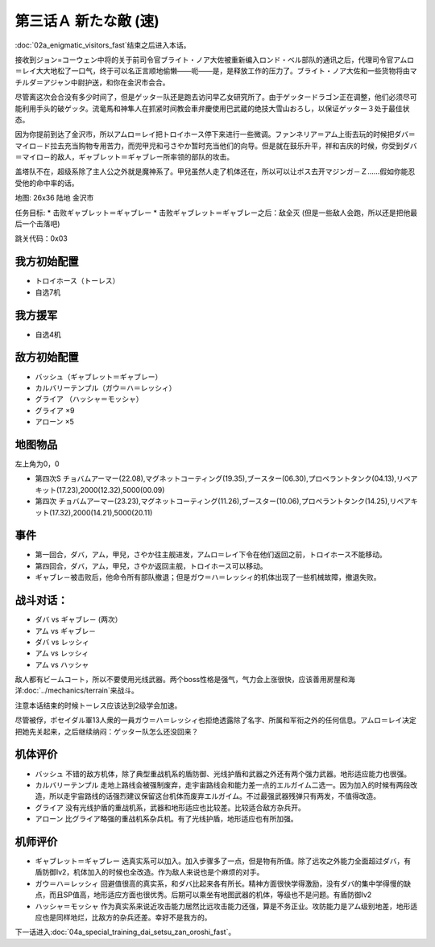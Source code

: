.. _03A-ANewEnemyA:

第三话Ａ 新たな敵 (速)
===============================

:doc:`02a_enigmatic_visitors_fast`\ 结束之后进入本话。

接收到ジョン=コーウェン中将的关于前司令官ブライト・ノア大佐被重新编入ロンド・ベル部队的通讯之后，代理司令官アムロ＝レイ大大地松了一口气，终于可以名正言顺地偷懒——呃——是，是释放工作的压力了。ブライト・ノア大佐和一些货物将由マチルダ＝アジャン中尉护送，和你在金沢市会合。

尽管离这次会合没有多少时间了，但是ゲッター队还是跑去访问早乙女研究所了。由于ゲッタードラゴン正在调整，他们必须尽可能利用手头的破ゲッタ。流竜馬和神隼人在抓紧时间教会車弁慶使用巴武蔵的绝技大雪山おろし，以保证ゲッター３处于最佳状态。

因为你提前到达了金沢市，所以アムロ＝レイ把トロイホース停下来进行一些微调。ファンネリア＝アム上街去玩的时候把ダバ＝マイロ－ド拉去充当购物专用苦力，而兜甲児和弓さやか暂时充当他们的向导。但是就在鼓乐升平，祥和吉庆的时候，你受到ダバ＝マイロ－的敌人，ギャブレット＝ギャブレー所率领的部队的攻击。

盖塔队不在，超级系除了主人公之外就是魔神系了。甲兒虽然人走了机体还在，所以可以让ボス去开マジンガ－Ｚ……假如你能忍受他的命中率的话。

地图: 26x36 陆地 金沢市

任务目标:
* 击败ギャブレット＝ギャブレー
* 击败ギャブレット＝ギャブレー之后：敌全灭 (但是一些敌人会跑，所以还是把他最后一个击落吧)

跳关代码：0x03

------------------
我方初始配置
------------------

* トロイホース（トーレス）
* 自选7机

---------
我方援军
---------

* 自选4机

------------------
敌方初始配置
------------------

* バッシュ（ギャブレット＝ギャブレー）
* カルバリーテンプル（ガウ＝ハ＝レッシィ）
* グライア （ハッシャ＝モッシャ）
* グライア ×9
* アローン ×5

-------------
地图物品
-------------

左上角为0，0

* 第四次S チョバムアーマー(22.08),マグネットコーティング(19.35),ブースター(06.30),プロペラントタンク(04.13),リペアキット(17.23),2000(12.32),5000(00.09) 
* 第四次 チョバムアーマー(23.23),マグネットコーティング(11.26),ブースター(10.06),プロペラントタンク(14.25),リペアキット(17.32),2000(14.21),5000(20.11) 

------------------
事件
------------------

* 第一回合，ダバ，アム，甲兒，さやか往主舰进发，アムロ＝レイ下令在他们返回之前，トロイホース不能移动。
* 第四回合，ダバ，アム，甲兒，さやか返回主舰，トロイホース可以移动。
* ギャブレ－被击败后，他命令所有部队撤退；但是ガウ＝ハ＝レッシィ的机体出现了一些机械故障，撤退失败。

------------------
 战斗对话：
------------------

* ダバ vs ギャブレ－ (两次）
* アム vs ギャブレ－
* ダバ vs レッシィ
* アム vs レッシィ
* アム vs ハッシャ

敌人都有ビームコート，所以不要使用光线武器。两个boss性格是强气，气力会上涨很快，应该善用房屋和海洋\ :doc:`../mechanics/terrain`\ 来战斗。

注意本话结束的时候トーレス应该达到2级学会加速。

尽管被俘，ポセイダル軍13人衆的一員ガウ＝ハ＝レッシィ也拒绝透露除了名字、所属和军衔之外的任何信息。アムロ＝レイ决定把她先关起来，之后继续纳闷：ゲッター队怎么还没回来？

----------
机体评价
----------
* バッシュ 不错的敌方机体，除了典型重战机系的盾防御、光线护盾和武器之外还有两个强力武器。地形适应能力也很强。
* カルバリーテンプル 走地上路线会被强制废弃，走宇宙路线会和能力差一点的エルガイム二选一。因为加入的时候有两段改造，所以走宇宙路线的话强烈建议保留这台机体而废弃エルガイム。不过最强武器残弹只有两发，不值得改造。
* グライア 没有光线护盾的重战机系，武器和地形适应也比较差。比较适合敌方杂兵开。
* アローン 比グライア略强的重战机系杂兵机。有了光线护盾，地形适应也有所加强。

----------
机师评价
----------
* ギャブレット＝ギャブレー 选真实系可以加入。加入步骤多了一点，但是物有所值。除了远攻之外能力全面超过ダバ，有盾防御lv2，机体加入的时候也全改造。作为敌人来说也是个麻烦的对手。
* ガウ＝ハ＝レッシィ 回避值很高的真实系，和ダバ比起来各有所长。精神方面很快学得激励，没有ダバ的集中学得慢的缺点，而且SP值高，地形适应方面也很优秀。后期可以乘坐有地图武器的机体，等级也不是问题。有盾防御lv2
* ハッシャ＝モッシャ 作为真实系来说近攻击能力居然比远攻击能力还强，算是不务正业。攻防能力是アム级别地差，地形适应也是同样地烂，比敌方的杂兵还差。幸好不是我方的。

下一话进入\ :doc:`04a_special_training_dai_setsu_zan_oroshi_fast`。